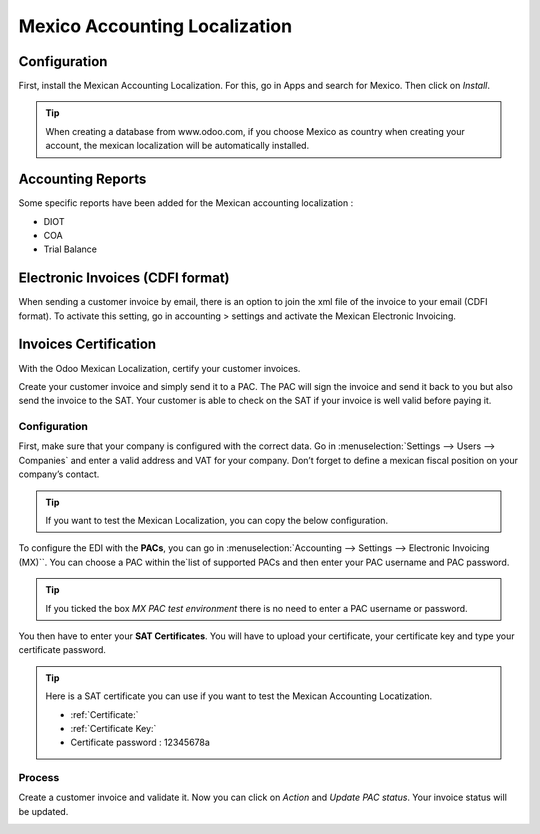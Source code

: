 ==============================
Mexico Accounting Localization
==============================

Configuration 
~~~~~~~~~~~~~~

First, install the Mexican Accounting Localization. For this, go in Apps
and search for Mexico. Then click on *Install*.

.. image:: media/mexico01.png
   :align: center

.. tip::
   When creating a database from www.odoo.com, if you choose Mexico
   as country when creating your account, the mexican localization will be
   automatically installed.

Accounting Reports
~~~~~~~~~~~~~~~~~~

Some specific reports have been added for the Mexican accounting
localization :

-  DIOT

-  COA

-  Trial Balance

Electronic Invoices (CDFI format)
~~~~~~~~~~~~~~~~~~~~~~~~~~~~~~~~~

When sending a customer invoice by email, there is an option to join the
xml file of the invoice to your email (CDFI format). To activate this
setting, go in accounting > settings and activate the Mexican Electronic
Invoicing.

.. image:: media/mexico02.png
   :align: center


Invoices Certification
~~~~~~~~~~~~~~~~~~~~~~

With the Odoo Mexican Localization, certify your customer invoices.

Create your customer invoice and simply send it to a PAC. The PAC will
sign the invoice and send it back to you but also send the invoice to
the SAT. Your customer is able to check on the SAT if your invoice is
well valid before paying it.

Configuration
^^^^^^^^^^^^^

First, make sure that your company is configured with the correct data.
Go in :menuselection:`Settings --> Users --> Companies`
and enter a valid address and VAT for
your company. Don’t forget to define a mexican fiscal position on your
company’s contact.

.. tip::
   If you want to test the Mexican Localization, you can copy the
   below configuration.

.. image:: media/mexico03.png
   :align: center

To configure the EDI with the **PACs**, you can go in
:menuselection:`Accounting --> Settings --> Electronic Invoicing (MX)``.
You can choose a PAC within the`list of supported PACs and then enter
your PAC username and PAC password.

.. image:: media/mexico04.png
   :align: center

.. tip::
   If you ticked the box *MX PAC test environment* there is no need
   to enter a PAC username or password.

You then have to enter your **SAT Certificates**. You will have to
upload your certificate, your certificate key and type your certificate
password.

.. image:: media/mexico05.png
   :align: center

.. |download_mexico_certificate_cer| image:: ../../_static/banners/download-icon.png
      :alt: Certificate
      :target: ../../_static/files/certificate.cer

.. |download_mexico_certificate_key| image:: ../../_static/banners/download-icon.png
      :alt: Certificate Key
      :target: ../../_static/files/certificate.key

.. tip::
   Here is a SAT certificate you can use if you want to test the
   Mexican Accounting Locatization.

   - :ref:`Certificate:` |download_mexico_certificate_cer|
   - :ref:`Certificate Key:` |download_mexico_certificate_key|
   - Certificate password : 12345678a

Process
^^^^^^^

Create a customer invoice and validate it. Now you can click on *Action*
and *Update PAC status*. Your invoice status will be updated.

.. image:: media/mexico06.png
   :align: center
